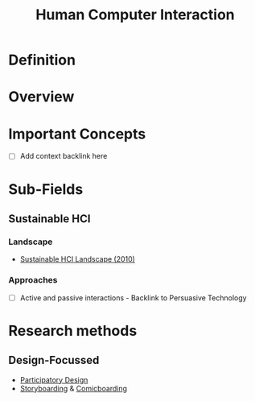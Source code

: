 #+title: Human Computer Interaction

* Definition
* Overview
* Important Concepts

- [ ] Add context backlink here

* Sub-Fields
** Sustainable HCI
*** Landscape

- [[https://dl.acm.org/doi/pdf/10.1145/1753326.1753625][Sustainable HCI Landscape (2010)]]

*** Approaches

- [ ] Active and passive interactions - Backlink to Persuasive Technology

* Research methods
** Design-Focussed

- [[file:20201230225610-participatory_design.org][Participatory Design]]
- [[file:20201230232807-storyboarding.org][Storyboarding]] & [[file:20201230222717-comicboarding.org][Comicboarding]]
